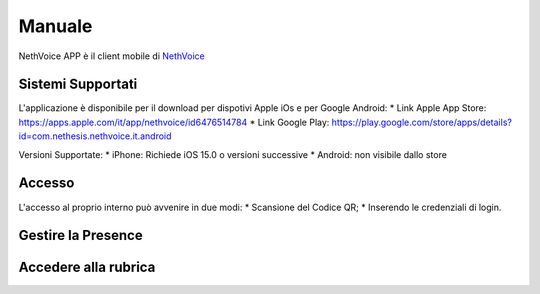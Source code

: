.. _app-section:

=======
Manuale
=======

NethVoice APP è il client mobile di `NethVoice <https://www.nethesis.it/soluzioni/nethvoice>`_



Sistemi Supportati
------------------

L'applicazione è disponibile per il download per dispotivi Apple iOs e per Google Android:
* Link Apple App Store: https://apps.apple.com/it/app/nethvoice/id6476514784
* Link Google Play: https://play.google.com/store/apps/details?id=com.nethesis.nethvoice.it.android

Versioni Supportate:
* iPhone: Richiede iOS 15.0 o versioni successive
* Android: non visibile dallo store

Accesso
-------
L'accesso al proprio interno può avvenire in due modi:
* Scansione del Codice QR;
* Inserendo le credenziali di login.

Gestire la Presence
-------------------


Accedere alla rubrica
---------------------
